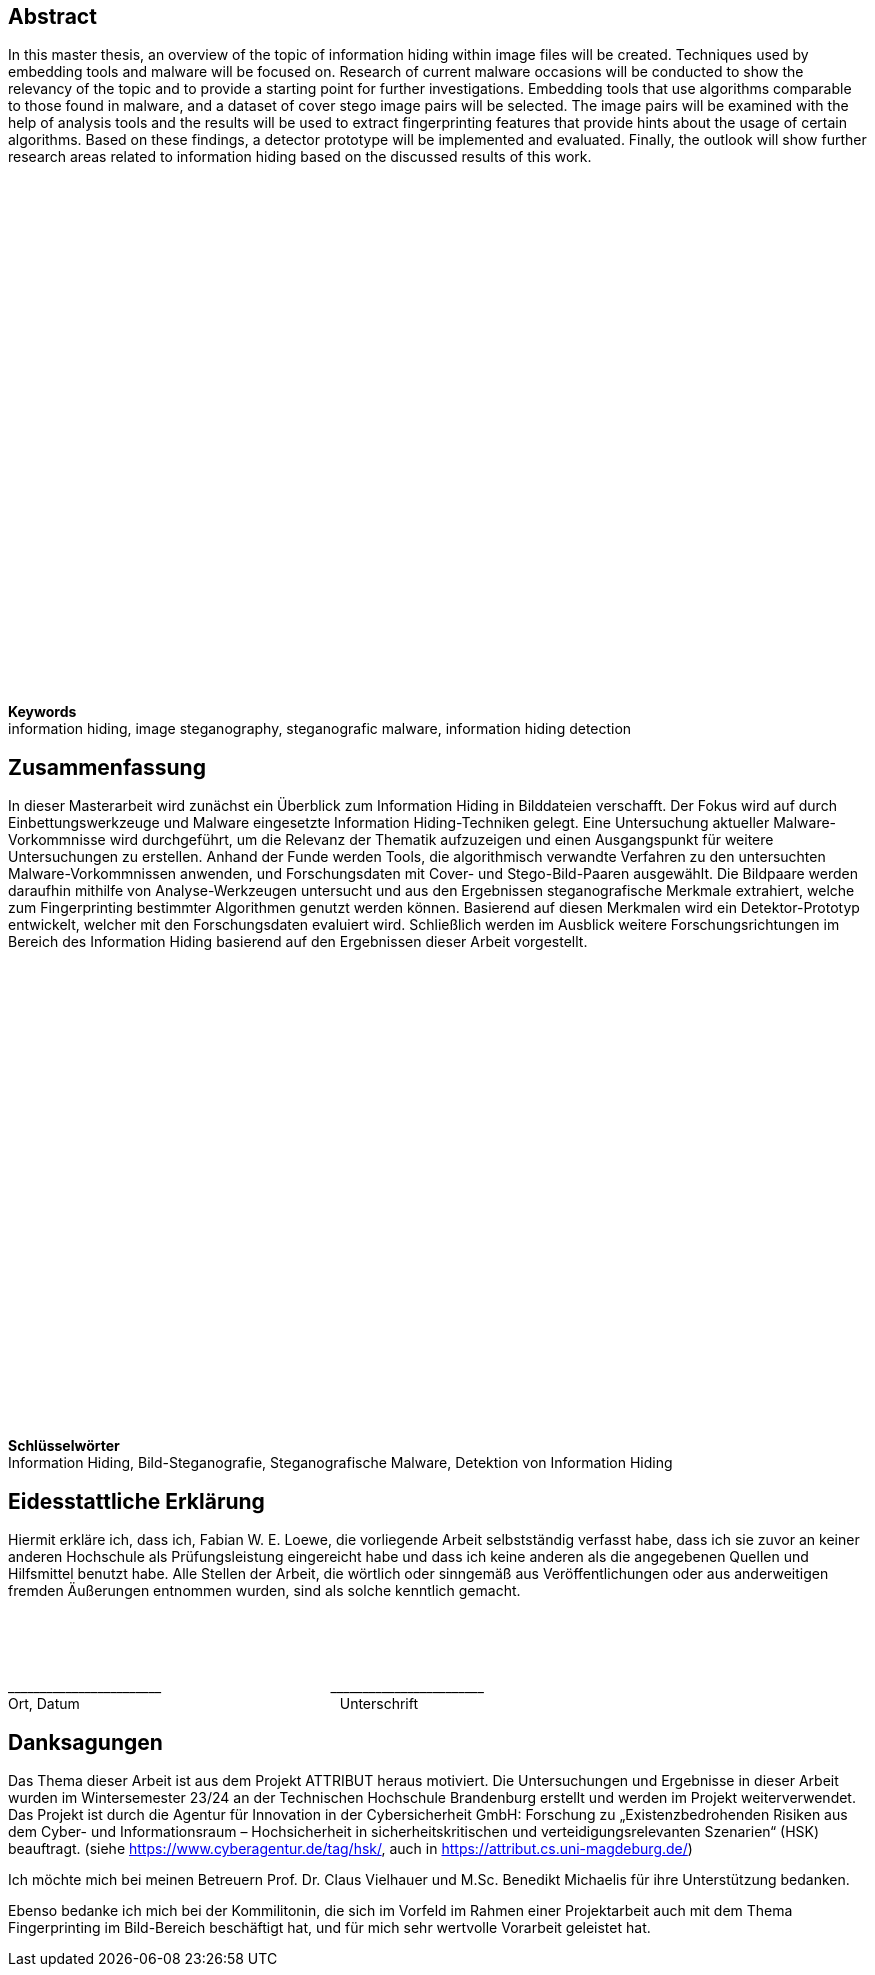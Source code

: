 [abstract]
== Abstract

In this master thesis, an overview of the topic of information hiding within image files will be created.
Techniques used by embedding tools and malware will be focused on.
Research of current malware occasions will be conducted to show the relevancy of the topic and to provide a starting point for further investigations.
Embedding tools that use algorithms comparable to those found in malware, and a dataset of cover stego image pairs will be selected.
The image pairs will be examined with the help of analysis tools and the results will be used to extract fingerprinting features that provide hints about the usage of certain algorithms.
Based on these findings, a detector prototype will be implemented and evaluated.
Finally, the outlook will show further research areas related to information hiding based on the discussed results of this work.

{empty} +
{empty} +
{empty} +
{empty} +
{empty} +
{empty} +
{empty} +
{empty} +
{empty} +
{empty} +
{empty} +
{empty} +
{empty} +
{empty} +
{empty} +
{empty} +
{empty} +
{empty} +
{empty} +
{empty} +
{empty} +
{empty} +
{empty} +
{empty} +
{empty} +
{empty} +
{empty} +
{empty} +
{empty} +
{empty} +
{empty}

*Keywords* +
information hiding, image steganography, steganografic malware, information hiding detection

[abstract]
== Zusammenfassung

In dieser Masterarbeit wird zunächst ein Überblick zum Information Hiding in Bilddateien verschafft.
Der Fokus wird auf durch Einbettungswerkzeuge und Malware eingesetzte Information Hiding-Techniken gelegt.
Eine Untersuchung aktueller Malware-Vorkommnisse wird durchgeführt, um die Relevanz der Thematik aufzuzeigen und einen Ausgangspunkt für weitere Untersuchungen zu erstellen.
Anhand der Funde werden Tools, die algorithmisch verwandte Verfahren zu den untersuchten Malware-Vorkommnissen anwenden, und Forschungsdaten mit Cover- und Stego-Bild-Paaren ausgewählt.
Die Bildpaare werden daraufhin mithilfe von Analyse-Werkzeugen untersucht und aus den Ergebnissen steganografische Merkmale extrahiert, welche zum Fingerprinting bestimmter Algorithmen genutzt werden können.
Basierend auf diesen Merkmalen wird ein Detektor-Prototyp entwickelt, welcher mit den Forschungsdaten evaluiert wird.
Schließlich werden im Ausblick weitere Forschungsrichtungen im Bereich des Information Hiding basierend auf den Ergebnissen dieser Arbeit vorgestellt.

{empty} +
{empty} +
{empty} +
{empty} +
{empty} +
{empty} +
{empty} +
{empty} +
{empty} +
{empty} +
{empty} +
{empty} +
{empty} +
{empty} +
{empty} +
{empty} +
{empty} +
{empty} +
{empty} +
{empty} +
{empty} +
{empty} +
{empty} +
{empty} +
{empty} +
{empty} +
{empty} +
{empty}

*Schlüsselwörter* +
Information Hiding, Bild-Steganografie, Steganografische Malware, Detektion von Information Hiding

[%always]
<<<

[discrete]
== Eidesstattliche Erklärung

Hiermit erkläre ich, dass ich, Fabian W. E. Loewe, die vorliegende Arbeit selbstständig verfasst habe, dass ich sie zuvor an keiner anderen Hochschule als Prüfungsleistung eingereicht habe und dass ich keine anderen als die angegebenen Quellen und Hilfsmittel benutzt habe.
Alle Stellen der Arbeit, die wörtlich oder sinngemäß aus Veröffentlichungen oder aus anderweitigen fremden Äußerungen entnommen wurden, sind als solche kenntlich gemacht.

{empty} +
{empty} +
{empty} +
{empty}

&#95;&#95;&#95;&#95;&#95;&#95;&#95;&#95;&#95;&#95;&#95;&#95;&#95;&#95;&#95;&#95;&#95;&#95;&#95;&#95;&#95;&#95;&#95;&#95;
{nbsp}{nbsp}{nbsp}{nbsp}{nbsp}{nbsp}{nbsp}{nbsp}{nbsp}{nbsp}{nbsp}{nbsp}{nbsp}{nbsp}{nbsp}{nbsp}{nbsp}{nbsp}{nbsp}{nbsp}
{nbsp}{nbsp}{nbsp}{nbsp}{nbsp}{nbsp}{nbsp}{nbsp}{nbsp}{nbsp}{nbsp}{nbsp}{nbsp}{nbsp}{nbsp}{nbsp}{nbsp}{nbsp}{nbsp}{nbsp}
&#95;&#95;&#95;&#95;&#95;&#95;&#95;&#95;&#95;&#95;&#95;&#95;&#95;&#95;&#95;&#95;&#95;&#95;&#95;&#95;&#95;&#95;&#95;&#95; +
Ort, Datum{nbsp}{nbsp}{nbsp}{nbsp}{nbsp}{nbsp}{nbsp}{nbsp}{nbsp}{nbsp}{nbsp}{nbsp}{nbsp}{nbsp}{nbsp}{nbsp}{nbsp}{nbsp}{nbsp}{nbsp}{nbsp}{nbsp}{nbsp}
{nbsp}{nbsp}{nbsp}{nbsp}{nbsp}{nbsp}{nbsp}{nbsp}{nbsp}{nbsp}{nbsp}{nbsp}{nbsp}{nbsp}{nbsp}{nbsp}{nbsp}{nbsp}{nbsp}{nbsp}
{nbsp}{nbsp}{nbsp}{nbsp}{nbsp}{nbsp}{nbsp}{nbsp}{nbsp}{nbsp}{nbsp}{nbsp}{nbsp}{nbsp}{nbsp}{nbsp}{nbsp}{nbsp}{nbsp}{nbsp}
Unterschrift

[%always]
<<<

[acknowledgments]
== Danksagungen

Das Thema dieser Arbeit ist aus dem Projekt ATTRIBUT heraus motiviert.
Die Untersuchungen und Ergebnisse in dieser Arbeit wurden im Wintersemester 23/24 an der Technischen Hochschule Brandenburg erstellt und werden im Projekt weiterverwendet.
Das Projekt ist durch die Agentur für Innovation in der Cybersicherheit GmbH: Forschung zu „Existenzbedrohenden Risiken aus dem Cyber- und Informationsraum – Hochsicherheit in sicherheitskritischen und verteidigungsrelevanten Szenarien“ (HSK) beauftragt. (siehe https://www.cyberagentur.de/tag/hsk/, auch in https://attribut.cs.uni-magdeburg.de/)

Ich möchte mich bei meinen Betreuern Prof. Dr. Claus Vielhauer und M.Sc.
Benedikt Michaelis für ihre Unterstützung bedanken.

Ebenso bedanke ich mich bei der Kommilitonin, die sich im Vorfeld im Rahmen einer Projektarbeit auch mit dem Thema Fingerprinting im Bild-Bereich beschäftigt hat, und für mich sehr wertvolle Vorarbeit geleistet hat.